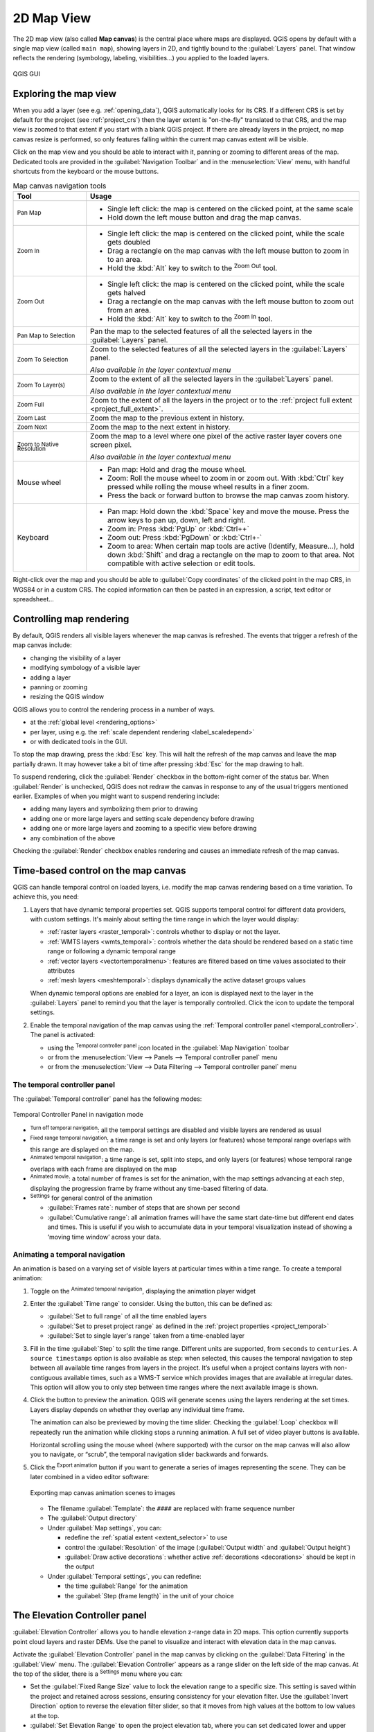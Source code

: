 .. index:: Map view
.. _`label_mapview`:

************
2D Map View
************

.. only:: html

   .. contents::
      :local:


The 2D map view (also called **Map canvas**) is the central place where maps are displayed.
QGIS opens by default with a single map view (called ``main map``),
showing layers in 2D, and tightly bound to the :guilabel:`Layers` panel.
That window reflects the rendering (symbology, labeling, visibilities...)
you applied to the loaded layers.


.. _figure_startup_bis:

.. figure:: ../introduction/img/startup.png
   :align: center

   QGIS GUI


.. index:: Zoom, Pan, Map navigation
.. _zoom_pan:

Exploring the map view
======================

When you add a layer (see e.g. :ref:`opening_data`), QGIS automatically
looks for its CRS. If a different CRS is set by default for the project
(see :ref:`project_crs`) then the layer extent is "on-the-fly"
translated to that CRS, and the map view is zoomed to that extent if
you start with a blank QGIS project.
If there are already layers in the project, no map canvas resize is
performed, so only features falling within the current map canvas extent
will be visible.

Click on the map view and you should be able to interact with it,
panning or zooming to different areas of the map.
Dedicated tools are provided in the :guilabel:`Navigation Toolbar` and
in the :menuselection:`View` menu, with handful shortcuts from the keyboard
or the mouse buttons.


.. list-table:: Map canvas navigation tools
   :header-rows: 1
   :widths: 20 75
   :class: longtable

   * - Tool
     - Usage
   * - |pan| :sup:`Pan Map`
     - * Single left click: the map is centered on the clicked point, at the same scale
       * Hold down the left mouse button and drag the map canvas.

   * - |zoomIn| :sup:`Zoom In`
     - * Single left click: the map is centered on the clicked point,
         while the scale gets doubled
       * Drag a rectangle on the map canvas with the left mouse button
         to zoom in to an area.
       * Hold the :kbd:`Alt` key to switch to the |zoomOut| :sup:`Zoom Out` tool.

   * - |zoomOut| :sup:`Zoom Out`
     - * Single left click: the map is centered on the clicked point,
         while the scale gets halved
       * Drag a rectangle on the map canvas with the left mouse button
         to zoom out from an area.
       * Hold the :kbd:`Alt` key to switch to the |zoomIn| :sup:`Zoom In` tool.

   * - |panToSelected| :sup:`Pan Map to Selection`
     - Pan the map to the selected features of all the selected layers in the
       :guilabel:`Layers` panel.
   * - |zoomToSelected| :sup:`Zoom To Selection`
     - Zoom to the selected features of all the selected layers in the
       :guilabel:`Layers` panel.

       *Also available in the layer contextual menu*
   * - |zoomToLayer| :sup:`Zoom To Layer(s)`
     - Zoom to the extent of all the selected layers in the
       :guilabel:`Layers` panel.

       *Also available in the layer contextual menu*
   * - |zoomFullExtent| :sup:`Zoom Full`
     - Zoom to the extent of all the layers in the project
       or to the :ref:`project full extent <project_full_extent>`.
   * - |zoomLast| :sup:`Zoom Last`
     - Zoom the map to the previous extent in history.
   * - |zoomNext| :sup:`Zoom Next`
     - Zoom the map to the next extent in history.
   * - |zoomActual| :sup:`Zoom to Native Resolution`
     - Zoom the map to a level where one pixel of the active raster layer covers
       one screen pixel.

       *Also available in the layer contextual menu*
   * - Mouse wheel
     - * Pan map: Hold and drag the mouse wheel.
       * Zoom: Roll the mouse wheel to zoom in or zoom out.
         With :kbd:`Ctrl` key pressed while rolling the mouse wheel
         results in a finer zoom.
       * Press the back or forward button to browse the map canvas zoom history.
   * - Keyboard
     - * Pan map: Hold down the :kbd:`Space` key and move the mouse.
         Press the arrow keys to pan up, down, left and right.
       * Zoom in: Press :kbd:`PgUp` or :kbd:`Ctrl++`
       * Zoom out: Press :kbd:`PgDown` or :kbd:`Ctrl+-`
       * Zoom to area: When certain map tools are active (Identify, Measure...),
         hold down :kbd:`Shift` and drag a rectangle on the map to zoom to that
         area. Not compatible with active selection or edit tools.

Right-click over the map and you should be able to |editCopy|
:guilabel:`Copy coordinates` of the clicked point in the map CRS, in WGS84
or in a custom CRS. The copied information can then be pasted in an expression,
a script, text editor or spreadsheet...


.. index:: Rendering
   single: Rendering; Suspending
.. _`redraw_events`:

Controlling map rendering
=========================

By default, QGIS renders all visible layers whenever the map canvas is
refreshed. The events that trigger a refresh of the map canvas include:

* changing the visibility of a layer
* modifying symbology of a visible layer
* adding a layer
* panning or zooming
* resizing the QGIS window

QGIS allows you to control the rendering process in a number of ways.

* at the :ref:`global level <rendering_options>`
* per layer, using e.g. the :ref:`scale dependent rendering <label_scaledepend>`
* or with dedicated tools in the GUI.

To stop the map drawing, press the :kbd:`Esc` key. This will halt the refresh of
the map canvas and leave the map partially drawn. It may however take a bit of time
after pressing :kbd:`Esc` for the map drawing to halt.

To suspend rendering, click the |checkbox| :guilabel:`Render` checkbox in the
bottom-right corner of the status bar. When |checkbox| :guilabel:`Render`
is unchecked, QGIS does not redraw the canvas in response to any of
the usual triggers mentioned earlier. Examples of when you
might want to suspend rendering include:

* adding many layers and symbolizing them prior to drawing
* adding one or more large layers and setting scale dependency before drawing
* adding one or more large layers and zooming to a specific view before drawing
* any combination of the above

Checking the |checkbox| :guilabel:`Render` checkbox enables rendering and
causes an immediate refresh of the map canvas.


.. _maptimecontrol:

Time-based control on the map canvas
====================================

QGIS can handle temporal control on loaded layers, i.e. modify the map canvas
rendering based on a time variation. To achieve this, you need:

#. Layers that have dynamic temporal properties set.
   QGIS supports temporal control for different data providers, with custom settings.
   It's mainly about setting the time range in which the layer would display:

   * :ref:`raster layers <raster_temporal>`: controls whether to display or
     not the layer.
   * :ref:`WMTS layers <wmts_temporal>`: controls whether the data should be rendered
     based on a static time range or following a dynamic temporal range
   * :ref:`vector layers <vectortemporalmenu>`: features are filtered based
     on time values associated to their attributes
   * :ref:`mesh layers <meshtemporal>`: displays dynamically the active dataset
     groups values

   When dynamic temporal options are enabled for a layer, an |indicatorTemporal|
   icon is displayed next to the layer in the :guilabel:`Layers` panel to remind
   you that the layer is temporally controlled.
   Click the icon to update the temporal settings.

#. Enable the temporal navigation of the map canvas using the :ref:`Temporal
   controller panel <temporal_controller>`. The panel is activated:

   * using the |temporal| :sup:`Temporal controller panel` icon located in the
     :guilabel:`Map Navigation` toolbar
   * or from the :menuselection:`View --> Panels --> Temporal controller panel`
     menu
   * or from the :menuselection:`View --> Data Filtering --> Temporal controller panel`
     menu  

.. _temporal_controller:

The temporal controller panel
-----------------------------

The :guilabel:`Temporal controller` panel has the following modes:

.. figure:: img/temporal_controller_panel.png
   :align: center

   Temporal Controller Panel in navigation mode

* |temporalNavigationOff| :sup:`Turn off temporal navigation`: all the
  temporal settings are disabled and visible layers are rendered as usual
* |temporalNavigationFixedRange| :sup:`Fixed range temporal navigation`:
  a time range is set and only layers (or features) whose temporal range
  overlaps with this range are displayed on the map.
* |temporalNavigationAnimated| :sup:`Animated temporal navigation`:
  a time range is set, split into steps, and only layers (or features)
  whose temporal range overlaps with each frame are displayed on the map
* |temporalNavigationMovie| :sup:`Animated movie`:
  a total number of frames is set for the animation, with the map settings
  advancing at each step, displaying the progression frame by frame without
  any time-based filtering of data.
* |settings| :sup:`Settings` for general control of the animation

  * :guilabel:`Frames rate`: number of steps that are shown per second

  * |unchecked| :guilabel:`Cumulative range`: all animation frames will
    have the same start date-time but different end dates and times.
    This is useful if you wish to accumulate data in your temporal
    visualization instead of showing a ‘moving time window’ across your data.

.. _`create_temporal_animation`:

Animating a temporal navigation
-------------------------------

An animation is based on a varying set of visible layers at particular times
within a time range.
To create a temporal animation:

#. Toggle on the |temporalNavigationAnimated| :sup:`Animated temporal
   navigation`, displaying the animation player widget
#. Enter the :guilabel:`Time range` to consider. Using the |refresh|
   button, this can be defined as:

   * :guilabel:`Set to full range` of all the time enabled layers
   * :guilabel:`Set to preset project range` as defined in the :ref:`project
     properties <project_temporal>`
   * :guilabel:`Set to single layer's range` taken from a time-enabled layer
#. Fill in the time :guilabel:`Step` to split the time range.
   Different units are supported, from ``seconds`` to ``centuries``.
   A ``source timestamps`` option is also available as step: when selected,
   this causes the temporal navigation to step between all available time ranges
   from layers in the project. It’s useful when a project contains layers with
   non-contiguous available times, such as a WMS-T service which provides images
   that are available at irregular dates. This option will allow you to only step
   between time ranges where the next available image is shown.

#. Click the |play| button to preview the animation.
   QGIS will generate scenes using the layers rendering at the set times.
   Layers display depends on whether they overlap any individual time frame.

   .. only:: html

      .. figure:: img/map_navigation.gif
         :align: center

         Temporal navigation through a layer

   The animation can also be previewed by moving the time slider.
   Checking the |unchecked| :guilabel:`Loop` checkbox will repeatedly run the
   animation while clicking |play| stops a running animation.
   A full set of video player buttons is available.

   Horizontal scrolling using the mouse wheel (where supported) with the
   cursor on the map canvas will also allow you to navigate, or “scrub”,
   the temporal navigation slider backwards and forwards.

#. Click the |fileSave| :sup:`Export animation` button if you want to generate
   a series of images representing the scene. They can be later combined in a
   video editor software:

   .. figure:: img/saveTimeAnimation.png
      :align: center

      Exporting map canvas animation scenes to images

   * The filename :guilabel:`Template`: the ``####`` are replaced with frame
     sequence number
   * The :guilabel:`Output directory`
   * Under :guilabel:`Map settings`, you can:

     * redefine the :ref:`spatial extent <extent_selector>` to use
     * control the :guilabel:`Resolution` of the image
       (:guilabel:`Output width` and :guilabel:`Output height`)
     * :guilabel:`Draw active decorations`: whether active :ref:`decorations
       <decorations>` should be kept in the output
   * Under :guilabel:`Temporal settings`, you can redefine:

     * the time :guilabel:`Range` for the animation
     * the :guilabel:`Step (frame length)` in the unit of your choice

.. _`elevation_controller`:

The Elevation Controller panel
==============================

|elevation| :guilabel:`Elevation Controller` allows you to handle elevation z-range data in 2D maps.
This option currently supports point cloud layers and raster DEMs.
Use the panel to visualize and interact with elevation data in the map canvas.

Activate the |elevation| :guilabel:`Elevation Controller` panel in the map canvas by
clicking on the :guilabel:`Data Filtering` in the :guilabel:`View` menu. The
|elevation| :guilabel:`Elevation Controller` appears as a range slider on the left
side of the map canvas. At the top of the slider, there is a |settings| :sup:`Settings` menu
where you can:

* Set the :guilabel:`Fixed Range Size` value to lock the elevation range to a specific size.
  This setting is saved within the project and retained across sessions, ensuring consistency
  for your elevation filter. Use the |checkbox| :guilabel:`Invert Direction` option to reverse
  the elevation filter slider, so that it moves from high values at the bottom to low values at the top.
* :guilabel:`Set Elevation Range` to open the project elevation tab, where you can set dedicated lower and upper bounds for the elevation range
* :guilabel:`Disable Elevation Filter` to remove the elevation filter from the map canvas 

.. index::
   single: Bookmarks
   see: Spatial bookmarks; Bookmarks
.. _`sec_bookmarks`:

Bookmarking extents on the map
==============================

Spatial Bookmarks allow you to "bookmark" a geographic location and return to
it later. By default, bookmarks are saved in the user's profile (as :guilabel:`User
Bookmarks`), meaning that they are available from any project the user opens.
They can also be saved for a single project (named
:guilabel:`Project Bookmarks`) and stored within the project file, which can
be helpful if the project is to be shared with other users.

Creating a Bookmark
-------------------

To create a bookmark:

#. Zoom and pan to the area of interest.
#. Select the menu option :menuselection:`View -->` |newBookmark|
   :menuselection:`New Spatial Bookmark...`,
   press :kbd:`Ctrl+B` or right-click the |showBookmarks| :guilabel:`Spatial
   Bookmarks` entry in
   the :guilabel:`Browser` panel and select :guilabel:`New Spatial Bookmark`.
   The :guilabel:`Bookmark Editor` dialog opens.

   .. _figure_create_bookmarks:

   .. figure:: img/bookmark_editor.png
      :align: center

      The Bookmark Editor Dialog

#. Enter a descriptive name for the bookmark
#. Enter or select a group name in which to store related bookmarks
#. Select the extent of the area you wish to save, using the :ref:`extent selector
   <extent_selector>` widget
#. Change the map :guilabel:`Rotation`   
#. Indicate the :guilabel:`CRS` to use for the extent
#. Select whether the bookmark will be :guilabel:`Saved in` :guilabel:`User
   Bookmarks` or :guilabel:`Project Bookmarks` (by default, this drop-down list
   is set to :guilabel:`User Bookmarks`)
#. Press :guilabel:`Save` to add the bookmark to the list

Note that you can have multiple bookmarks with the same name.

Working with Bookmarks
----------------------

To use and manage bookmarks, you can either use the :guilabel:`Spatial Bookmarks`
panel or :guilabel:`Browser`.

Select :menuselection:`View -->` |showBookmarks| :menuselection:`Show Spatial
Bookmark Manager` or press :kbd:`Ctrl+7`
to open the :guilabel:`Spatial Bookmarks Manager` panel.
Select :menuselection:`View -->` |showBookmarks| :menuselection:`Show Bookmarks`
or :kbd:`Ctrl+Shift+B` to show
the |showBookmarks| :guilabel:`Spatial Bookmarks` entry in the
:guilabel:`Browser` panel.

You can perform the following tasks:

.. list-table:: Managing bookmark actions
   :header-rows: 1
   :widths: 20 40 40
   :class: longtable

   * - Task
     - Spatial Bookmark Manager
     - Browser
   * - **Zoom to a Bookmark**
     - Double-click on it, or select the bookmark and press the
       |zoomToBookmark| :guilabel:`Zoom to bookmark` button.
     - Double-click on it, drag and drop it to the map canvas, or right-click
       the bookmark and select :guilabel:`Zoom to Bookmark`.
   * - **Delete a bookmark**
     - Select the bookmark and click the |deleteSelected| :guilabel:`Delete bookmark` button.
       Confirm your choice.
     - Right-click the bookmark and select :guilabel:`Delete Spatial Bookmark`.
       Confirm your choice.
   * - **Export bookmarks to XML**
     - Click the |sharing| :guilabel:`Import/Export Bookmarks` button and select
       |sharingExport| :guilabel:`Export`.
       All the bookmarks (user or project) are saved in an xml file.
     - Select one or more folders (user or project) or subfolders (groups),
       then right-click and select |sharingExport| :guilabel:`Export Spatial Bookmarks...`.
       The selected bookmark subset is saved.
   * - **Import bookmarks from XML**
     - Click the |sharing| :guilabel:`Import/Export Bookmarks` button and
       select |sharingImport| :guilabel:`Import`.
       All bookmarks in the XML file are imported as user bookmarks.
     - Right-click the :guilabel:`Spatial Bookmarks` entry or one of its folders (user or
       project) or subfolders (groups) to determine where to import the
       bookmarks, then select |sharingImport| :guilabel:`Import Spatial Bookmarks`.
       If performed on the :guilabel:`Spatial Bookmarks` entry, the bookmarks
       are added to :guilabel:`User Bookmarks`.
   * - **Edit bookmark**
     - You can change a bookmark by changing the values in the table. You can
       edit the name, the group, the extent and if it is stored in the project or
       not.
     - Right-click the desired bookmark and select :guilabel:`Edit Spatial
       Bookmark...`.
       The :guilabel:`Bookmark Editor` will open, allowing you to redefine every
       aspect of the bookmark as if you were creating it for the first time.

       You can also drag and drop the bookmark between folders (user and
       project) and subfolders (groups).

You can manage bookmark actions by right-click on the desired bookmark in the 
:guilabel:`Spatial Bookmarks Manager`. You can also zoom to bookmarks by typing the 
bookmark name in the :ref:`locator <label_statusbar>`.

.. index:: Decorations
.. _decorations:

Decorating the map
==================

Decorations include Grid, Title Label, Copyright Label, Image, North Arrow, Scale Bar and Layout
Extents. They are used to 'decorate' the map by adding cartographic elements.

.. index:: Grid
.. _grid_decoration:

Grid
----

|addGrid| :guilabel:`Grid` allows you to add a coordinate grid and coordinate
annotations to the map canvas.

#. Select menu option :menuselection:`View --> Decorations --> Grid...` to open the dialog.

   .. _figure_decorations_grid:

   .. figure:: img/grid_dialog.png
      :align: center

      The Grid Dialog

#. Tick |checkbox| :guilabel:`Enable grid` and set grid
   definitions according to the layers loaded in the map canvas:

   * The :guilabel:`Grid type`: it can be :guilabel:`Line` or :guilabel:`Marker`
   * The associated :ref:`Line symbol <vector_line_symbols>` or :ref:`marker
     symbol <vector_marker_symbols>` used to represent the grid marks
   * The :guilabel:`Interval X` and :guilabel:`Interval Y` between the grid
     marks, in map units
   * An :guilabel:`Offset X` and :guilabel:`Offset Y` distance of the grid
     marks from the bottom left corner of the map canvas, in map units
   * The interval and offset parameters can be set based on the:

     * :guilabel:`Canvas Extents`: generates a grid with an interval that is
       approximatively 1/5 of the canvas width
     * :guilabel:`Active Raster Layer` resolution
#. Tick |checkbox| :guilabel:`Draw annotations` to display the coordinates of
   the grid marks and set:

   * The :guilabel:`Annotation direction`, ie how the labels would be placed
     relative to their grid line. It can be:

     * :guilabel:`Horizontal` or :guilabel:`Vertical` for all the labels
     * :guilabel:`Horizontal and Vertical`, ie each label is parallel to the
       grid mark it refers to
     * :guilabel:`Boundary direction`, ie each label follows the canvas
       boundary, and is perpendicular to the grid mark it refers to
   * The :guilabel:`Annotation font` (text formatting, buffer, shadow...) using
     the :ref:`font selector widget <font_selector>`
   * The :guilabel:`Distance to map frame`, margin between annotations and map
     canvas limits. Convenient when :ref:`exporting the map canvas <exportingmapcanvas>`
     eg to an image format or PDF, and avoid annotations to be on the "paper" limits.
   * The :guilabel:`Coordinate precision`

#. Click :guilabel:`Apply` to verify that it looks as expected or :guilabel:`OK`
   if you're satisfied.

.. index:: Title
.. _titlelabel_decoration:

Title Label
-----------

|titleLabel| :guilabel:`Title Label` allows you to decorate your map with a **Title**.

To add a Title Label decoration:

#. Select menu option :menuselection:`View --> Decorations --> Title Label...`
   to open the dialog.

   .. _figure_decorations_title:

   .. figure:: img/titleLabel.png
      :align: center

      The Title Decoration Dialog

#. Make sure |checkbox| :guilabel:`Enable Title Label` is checked
#. Enter the title text you want to place on the map.
   You can make it dynamic using the :guilabel:`Insert or Edit an Expression...`
   button.
#. Choose the :guilabel:`Font` for the label using the :ref:`font selector
   widget <font_selector>` with full access to QGIS :ref:`text formatting
   <text_format>` options. Quickly set the font color and opacity by clicking
   the black arrow to the right of the font combo box.
#. Select the :ref:`color <color-selector>` to apply to the title's
   :guilabel:`Background bar color`.
#. Choose the :guilabel:`Placement` of the label in the canvas: options are
   :guilabel:`Top left`, :guilabel:`Top Center` (default),
   :guilabel:`Top Right`, :guilabel:`Bottom left`, :guilabel:`Bottom Center`
   and :guilabel:`Bottom Right`.
#. Refine the placement of the item by setting a horizontal and/or vertical
   :guilabel:`Margin from Edge`. These values can be in **Millimeters** or
   **Pixels** or set as a **Percentage** of the width or height of the map canvas.
#. Click :guilabel:`Apply` to verify that it looks as expected or
   :guilabel:`OK` if you're satisfied.

.. index:: Copyright
.. _copyright_decoration:

Copyright Label
---------------

|copyrightLabel| :guilabel:`Copyright Label` can be used to decorate your
map with a **Copyright** label.

To add this decoration:

#. Select menu option :menuselection:`View --> Decorations --> Copyright Label...`
   to open the dialog.

   .. _figure_decorations_copyright:

   .. figure:: img/copyright.png
      :align: center

      The Copyright Decoration Dialog

#. Make sure |checkbox| :guilabel:`Enable Copyright Label` is checked
#. Enter the copyright text you want to place on the map.
   You can make it dynamic using the :guilabel:`Insert or Edit an Expression...`
   button.
#. Choose the :guilabel:`Font` for the label using the :ref:`font selector
   widget <font_selector>` with full access to QGIS :ref:`text formatting
   <text_format>` options. Quickly set the font color and opacity by clicking
   the black arrow to the right of the font combo box.
#. Choose the :guilabel:`Placement` of the label in the canvas: options are
   :guilabel:`Top left`, :guilabel:`Top Center`,
   :guilabel:`Top Right`, :guilabel:`Bottom left`, :guilabel:`Bottom Center`,
   and :guilabel:`Bottom Right` (default for Copyright decoration)
#. Refine the placement of the item by setting a horizontal and/or vertical
   :guilabel:`Margin from Edge`. These values can be in **Millimeters** or
   **Pixels** or set as a **Percentage** of the width or height of the map canvas.
#. Click :guilabel:`Apply` to verify that it looks as expected or
   :guilabel:`OK` if you're satisfied.

.. index:: Image decoration
.. _image_decoration:

Image Decoration
----------------

|addImage| :guilabel:`Image` allows you to add an image (logo, legend, ..) on the map canvas.

To add an image:

#. Select menu option :menuselection:`View --> Decorations --> Image...`
   to open the dialog.

   .. _figure_image_decoration:

   .. figure:: img/image_decoration.png
      :align: center

      The Image Decoration Dialog

#. Make sure |checkbox| :guilabel:`Enable Image` is checked
#. Select a bitmap (e.g. png or jpg) or SVG image using the
   :guilabel:`...` :sup:`Browse` button
#. If you have chosen a parameter enabled SVG then you can also set
   a :guilabel:`Fill` or :guilabel:`Stroke` (outline) color.
   For bitmap images, the color settings are disabled.
#. Set a :guilabel:`Size` of the image in mm. The width of selected image is used to
   resize it to given :guilabel:`Size`.
#. Choose where you want to place the image on the map canvas with the
   :guilabel:`Placement` combo box. The default position is :guilabel:`Top Left`.
#. Set the :guilabel:`Horizontal` and :guilabel:`Vertical Margin from (Canvas) Edge`.
   These values can be set in **Millimeters**, **Pixels** or as a **Percentage** of
   the width or height of the map canvas.
#. Click :guilabel:`Apply` to verify that it looks as expected and :guilabel:`OK`
   if you're satisfied.

.. index:: North arrow
.. _northarrow_decoration:

North Arrow
-----------

|northArrow| :guilabel:`North Arrow` allows you to add a north arrow on the map canvas.

To add a north arrow:

#. Select menu option :menuselection:`View --> Decorations --> North Arrow...`
   to open the dialog.

   .. _figure_decorations_north:

   .. figure:: img/north_arrow_dialog.png
      :align: center

      The North Arrow Dialog

#. Make sure |checkbox| :guilabel:`Enable north arrow` is checked
#. Optionally change the color and size, or choose a custom SVG
#. Optionally change the angle or choose **Automatic** to let QGIS determine the
   direction
#. Optionally choose the placement from the Placement combo box
#. Optionally refine the placement of the arrow by setting a horizontal and/or vertical
   `Margin from (Canvas) Edge`. These values can be in **Millimeters** or
   **Pixels** or set as a **Percentage** of the width or height of the map canvas.
#. Click :guilabel:`Apply` to verify that it looks as expected and :guilabel:`OK` if you're satisfied.


.. index:: Scale bar
.. _scalebar_decoration:

Scale Bar
---------

|scaleBar| :guilabel:`Scale Bar` adds a simple scale bar to the map canvas.
You can control the style and placement, as well as the labelling of the bar.
The scale bar respects the active :ref:`project's distance unit <measurements_ellipsoid>`
as defined in :menuselection:`Project properties --> General --> Units for distance measurement`.

To add a scale bar:

#. Select menu option :menuselection:`View --> Decorations --> Scale Bar...`
   to open the dialog

   .. _figure_decorations_scale:

   .. figure:: img/scale_bar_dialog.png
      :align: center

      The Scale Bar Dialog

#. Make sure |checkbox| :guilabel:`Enable scale bar` is checked
#. Choose a style from the :guilabel:`Scale bar style` |selectString| combo box
#. Select the :guilabel:`Color of bar` |selectColor| by choosing
   a fill color (default: black) and an outline color (default: white). The scale
   bar fill and outline can be made opaque by clicking on the down arrow to the right
   of the color input.
#. Select the font for the scale bar from the :guilabel:`Font of bar` |selectString| combo box
#. Set the :guilabel:`Size of bar` in the active unit
#. Optionally check |checkbox| :guilabel:`Automatically snap to round number on resize`
   to display easy-to-read values
#. Choose the placement from the :guilabel:`Placement` |selectString| combo box
#. You can refine the placement of the item by setting a horizontal and/or vertical
   `Margin from (Canvas) Edge`. These values can be in **Millimeters** or
   **Pixels** or set as a **Percentage** of the width or height of the map canvas.
#. Click :guilabel:`Apply` to verify that it looks as expected or :guilabel:`OK` if you're satisfied.

.. index:: Layout extents
.. _layoutextents_decoration:

Layout Extents
--------------

|addMap| :guilabel:`Layout Extents` adds the extents of :ref:`map item(s) <layout_map_item>` in print
layout(s) to the canvas. When enabled, the extents of all map items within all print layouts are
shown using a lightly dotted border labeled with the name of the print layout and map item.
You can control the style and labeling of the displayed layout extents.
This decoration is useful when you are tweaking the positioning of map elements such as labels,
and need to know the actual visible region of print layouts.

.. _figure_decorations_layoutextents_example:

.. figure:: img/decoration_layoutextents_example.png
   :align: center

   Example of layout extents displayed in a QGIS project with two print layouts. The print
   layout named 'Sights' contains two map items, while the other print layout contains one
   map item.

To add layout extent(s):

#. Select :menuselection:`View --> Decorations --> Layout Extents` to open
   the dialog

   .. _figure_decorations_layoutextents:

   .. figure:: img/decoration_layoutextents.png
      :align: center

      The Layout Extents Dialog

#. Make sure |checkbox| :guilabel:`Show layout extents` is checked.
#. Optionally change the symbol and labeling of the extents.
#. Click :guilabel:`Apply` to verify that it looks as expected and :guilabel:`OK`
   if you're satisfied.


.. tip::

   **Decorations Settings**

   When you save a QGIS project file, any changes you have made to Grid,
   North Arrow, Scale Bar, Copyright and Layout Extents will be saved in the project and restored
   the next time you load the project.


.. index::
   single: Annotation
   see: Annotation; Form annotation
.. _sec_annotations:

Annotation Tools
================

Annotations are another type of elements added onto the map canvas to provide
additional information that can not be depicted by the rendered layers.
Unlike :ref:`labels <vector_labels_tab>` that rely on attribute values stored
in vector layers, annotations are independent details, stored within the project
file itself.

Two families of annotations are available in QGIS:

* **Feature annotations**: they are actual georeferenced features of text, marker,
  line or polygon type stored within a special layer type called "annotation layer".
  They are tied to a particular geographic location, meaning that moving your map,
  changing the scale or changing projection won’t cause your annotations to jump
  around the map. Rather, they’ll be locked in place to the location you’ve drawn them.
* **Balloon annotations**: these are individual HTML or form annotations inside a bubble.
  They can be associated to any layer for their visibility and drawn on top of the map canvas.
  The size is dependent from the map canvas scale, and its position can be anchored.

.. tip:: **Layout the map with annotations**

  You can print or export annotations with your map to various formats using:

  * map canvas export tools available in the :menuselection:`Project` menu
  * :ref:`print layout <create-output>`, in which case you need to check
    :guilabel:`Draw map canvas items` in the corresponding map item properties


The :guilabel:`Annotations Toolbar` provides a set of tools to create and interact
with both families of annotations.

.. table:: The Annotations Toolbar actions

 +-----------------------------------------------------+---------------------------------------------------------------------+---------------------+
 | Tool                                                | Usage                                                               | Scope               |
 +-----------------------------------------------------+---------------------------------------------------------------------+---------------------+
 | |createAnnotationLayer| :sup:`New Annotation Layer` | Create a new layer to store annotations                             | Feature annotations |
 +-----------------------------------------------------+---------------------------------------------------------------------+                     +
 | :sup:`Main Annotation Layer Properties`             | Control settings of the Main Annotation Layer                       |                     |
 +-----------------------------------------------------+---------------------------------------------------------------------+                     +
 | |select| :sup:`Modify Annotations`                  | Select, move, resize and modify symbology properties of annotations |                     |
 +-----------------------------------------------------+---------------------------------------------------------------------+                     +
 | |addPolygon| :sup:`Create Polygon Annotation`       | Create an annotation as a polygon feature                           |                     |
 +-----------------------------------------------------+---------------------------------------------------------------------+                     +
 | |addPolyline| :sup:`Create Line Annotation`         | Create an annotation as a polyline feature                          |                     |
 +-----------------------------------------------------+---------------------------------------------------------------------+                     +
 | |addMarker| :sup:`Create Marker Annotation`         | Create an annotation as a point feature                             |                     |
 +-----------------------------------------------------+---------------------------------------------------------------------+                     +
 | |actionText| :sup:`Create Text Annotation at Point` | Create an annotation as a text label                                |                     |
 +-----------------------------------------------------+---------------------------------------------------------------------+                     +
 | |textAlongLine| :sup:`Create Text Annotation along  | Create an annotation as a curved text along a line feature          |                     |
 | Line`                                               |                                                                     |                     |
 +-----------------------------------------------------+---------------------------------------------------------------------+                     +
 | |textInsideRect| :sup:`Create Text Annotation In    | Create a text formatted annotation bound within a rectangle         |                     |
 | Rectangle`                                          |                                                                     |                     |
 +-----------------------------------------------------+---------------------------------------------------------------------+                     +
 | |addImage| :sup:`Create Picture Annotation`         | Create an annotation showing an :file:`.SVG` or raster image        |                     |
 +-----------------------------------------------------+---------------------------------------------------------------------+---------------------+
 | |htmlAnnotation| :sup:`HTML Annotation`             | Select and create annotation with an :file:`HTML` file's content    | Balloon annotations |
 +-----------------------------------------------------+---------------------------------------------------------------------+                     +
 | |formAnnotation| :sup:`Form Annotation`             | Select and create annotation showing attributes of a vector layer   |                     |
 |                                                     | in a custom form file                                               |                     |
 +-----------------------------------------------------+---------------------------------------------------------------------+---------------------+

.. note::

   Starting with QGIS 3.40, it is no longer possible to create balloon annotations of SVG or text type.
   When loading old projects, any of these annotations will automatically be converted
   to the newer picture and rectangular text annotation item types.

.. _annotation_layer:

Feature Annotations
-------------------

Feature annotations are stored in **annotation layers**. Unlike conventional
layers, an annotation layer is available only in the current project and can
contain features of different types (text, marker, line, polygon, picture).
The layer has no attributes and no symbology associated, but instead each feature
can be symbolized on an item-by-item basis, through :guilabel:`Layer Styling` panel.

Two types of annotation layer are available in QGIS:

* A common :guilabel:`Annotation Layer`: you can create one using
  the |createAnnotationLayer| :sup:`New Annotation Layer` tool. It is listed
  in the :guilabel:`Layers` panel, allowing you to control its features' visibility,
  move it to show above or below particular layers in your map, like any common layer.
  Double-click the layer and you can access its properties.
* The :guilabel:`Main Annotation Layer`: By default, this is where annotations
  are stored when no annotation layer is available in the project or is selected
  at creation time. This layer is always drawn on the very top of your map and
  you won't see it listed in the :guilabel:`Layers` panel alongside the other
  layers in your project, meaning that its features are always visible.
  The :guilabel:`Main Annotation Layer Properties` entry on
  the :guilabel:`Annotations` toolbar helps you open its properties dialog.

Layer Properties
................

The properties dialog of an annotation layer provides the following tabs:

* :guilabel:`Information`: a read-only dialog representing an interesting
  place to quickly grab summarized information and metadata on the current layer.
  This may include the layer extent, count of items per annotation type and total count,
  CRS details, ...
* :guilabel:`Source`: defines general settings for the annotation layer. You can:

  * Set a :guilabel:`Layer name` that will be used to identify the layer
    in the project (in the :guilabel:`Layers Panel`, with expressions, ...)
  * Display the layer's :ref:`Assigned Coordinate Reference System (CRS) <layer_crs>`:
    you can change the layer's CRS, selecting a recently used one
    in the drop-down list or clicking on |setProjection| :sup:`Select CRS` button
    (see :ref:`crs_selector`). Use this process only if the CRS applied to the
    layer is a wrong one or if none was applied.

.. _annotationslayer_rendering:

* :guilabel:`Rendering`:

  * You can set the :guilabel:`Maximum (inclusive)` and :guilabel:`Minimum
    (exclusive)` scale, defining a range of scale in which features will be
    visible. Out of this range, they are hidden. The |mapIdentification|
    :sup:`Set to current canvas scale` button helps you use the current map
    canvas scale as boundary of the range visibility.
    See :ref:`label_scaledepend` for more information.
  * :guilabel:`Linked layer`: allows you to optionally set a linked visibility
    layer for the annotation layer.
    If set, then the annotations will only be drawn when the linked layer is visible
    in the map.
  * :guilabel:`Opacity`: You can make the underlying layer in
    the map canvas visible with this tool. Use the slider to adapt the visibility
    of your vector layer to your needs. You can also make a precise definition of
    the percentage of visibility in the menu beside the slider.
  * :guilabel:`Blending mode` at the :guilabel:`Layer` level: You can achieve
    special rendering effects with these tools that you may previously only
    know from graphics programs. The pixels of your overlaying and underlying
    layers are mixed through the settings described in :ref:`blend-modes`.
  * Apply :ref:`paint effects <draw_effects>` on all the layer features with the
    :guilabel:`Draw Effects` button.

  Some of these options are accessible from the feature annotation
  :guilabel:`Symbology` properties.

Interacting with features
.........................

The Feature annotations have dedicated tools for creation depending on their type.

.. table:: Creating feature annotation

 +----------+-----------------------------------------------------+-------------------------------------------------------------------------------------+
 | Family / | Annotation tool                                     | Procedure                                                                           |
 | based on |                                                     |                                                                                     |
 +==========+=====================================================+=====================================================================================+
 | Geometry | |addPolygon| :sup:`Create Polygon Annotation`       | This is like digitizing a point, line or polygon vector feature.                    |
 |          |                                                     |                                                                                     |
 |          +-----------------------------------------------------+ All the usual shortcuts for creating features apply when creating annotation items. |
 |          | |addPolyline| :sup:`Create Line Annotation`         | A line or polygon annotation is drawn by left-clicking once for each vertex,        |
 |          |                                                     | with a final right mouse click to complete the shape. Snapping can be enabled       |
 |          +-----------------------------------------------------+ while you draw, you can use the :guilabel:`Advanced Digitizing Tools` to precisely  |
 |          | |addMarker| :sup:`Create Marker Annotation`         | place vertices, and even switch the :ref:`drawing tools <drawing_methods>`          |
 |          |                                                     | to for example the streaming mode for completely free-form shapes.                  |
 +----------+-----------------------------------------------------+-------------------------------------------------------------------------------------+
 | Text     | |actionText| :sup:`Create Text Annotation at Point` | Left-click on the map canvas.                                                       |
 |          +-----------------------------------------------------+-------------------------------------------------------------------------------------+
 |          | |textAlongLine| :sup:`Create Text Annotation        | Left-click to add vertices to the text basement line geometry,                      |
 |          | along Line`                                         | and right-click to end.                                                             |
 |          |                                                     | As above, digitizing features capabilities are also available.                      |
 |          +-----------------------------------------------------+-------------------------------------------------------------------------------------+
 |          | |textInsideRect| :sup:`Create Text Annotation       | Draw the rectangle box of the text, by left-clicking to add a first corner          |
 |          | In Rectangle`                                       | and left-clicking again to add the opposite one.                                    |
 +----------+-----------------------------------------------------+-------------------------------------------------------------------------------------+
 | Picture  | |addImage| :sup:`Create Picture Annotation`         | Draw the rectangle box of the picture, by left-clicking to add a first corner       |
 |          |                                                     | and left-clicking again to add the opposite one.                                    |
 |          |                                                     | Then pick an image or SVG file from the file explorer.                              |
 +----------+-----------------------------------------------------+-------------------------------------------------------------------------------------+

Unlike common layers, an annotation layer does not need to be active before you
select its features. Simply grab the |select| :sup:`Modify Annotations` tool and
you will be able to interact with any feature annotation:

* **Selection**: left-click on the annotation.
  By default, annotations are rendered in the order of creation,
  meaning that recent annotations will be placed on top of older.
  You may need to play with the Z-index property of features in order to select
  ones they would sit above.
* **Moving**: Left click on a selected annotation item to start moving it.
  A right-click or pressing :kbd:`Esc` key cancels the move, while a second
  left click will confirm the move.
  The displacement can also be controlled pressing the cursor keys:

  * :kbd:`Shift+key` for big movement
  * :kbd:`Alt+key` for ``1 px`` movement
* **Geometry modification**: move over an annotation and purple squares are displayed
  on nodes of its underlying geometry.
  Left-click on the square, move and click again.
  For linear or polygonal annotations, double-clicking a segment will add a new vertex.
* **Delete**: Pressing the :kbd:`Del` or :kbd:`Backspace` key while
  an annotation is selected will delete that annotation
* :ref:`Change feature symbology <annotation_feature_symbology>`

.. _annotation_feature_symbology:

Feature symbology
.................

A selected annotation will display its :guilabel:`Symbology` properties
in the :guilabel:`Layer styling` panel.

* For polygon, polyline and marker annotations, you can modify the appearance
  using full capabilities of the :ref:`symbol properties <symbol-selector>`
* For text-based annotations, an area with text editing tools helps you construct the string to display.
  It can be multiline, use HTML formatting and rely on QGIS expression functions.
  You can moreover modify the appearance using full capabilities
  of the :ref:`text format properties <text_format>`.

  Depending on the type of annotation, additional options are available.

  * For text annotation at point, it is also possible to:

    * set the text :guilabel:`Alignment` (left, center or right of the anchor point)
    * configure whether the text should :guilabel:`Ignore map rotation` or :guilabel:`Rotate with map`.
      In both cases, a custom :guilabel:`Angle` can be set for the feature orientation.
  * For text annotation along a line, configure an :guilabel:`Offset from line` in the unit
    of your choice
  * For text annotation in rectangle, it is also possible to:

    * set the text :guilabel:`Horizontal alignment` (left, center, right or justify)
      and :guilabel:`Vertical alignment` (top, vertical center or bottom) in the rectangle box
    * configure for the rectangle, the :guilabel:`Margins` distance in the units of your choice,
      the :guilabel:`Frame` and :guilabel:`Background` colors.
* Picture annotations allow you to display a :guilabel:`Raster image` or an :guilabel:`SVG image`,
  using the :ref:`embedded_file_selector`.
  The placement and size of the picture can be set as:

  * :guilabel:`Scale dependent size`: the picture scales with the map,
    appearing larger when zooming in and smaller when zooming out.
    The size is defined by a single reference size in map units
    (e.g. meters or degrees, depending on the layer’s CRS).
  * :guilabel:`Fixed size`: the picture maintains a constant size in screen or output units
    (e.g. pixels or millimeters), regardless of map scale.
  * :guilabel:`Relative to map`: the picture annotation will always be rendered at the same position
    relative to the map canvas bounds, regardless of the map scale.

  Moreover, you can enable display of the :guilabel:`Frame` and :guilabel:`Background` of the rectangle box,
  and configure them using :ref:`fill symbols <vector_fill_symbols>`.

* For text at point, text inside rectangle and picture annotations, you can :guilabel:`Show callout`
  when the picture or text anchor point is offset from its default placement.
  To create a callout for an annotation:

  #. Select the annotation item
  #. Move the anchor point, i.e., click the central and green :kbd:`X` node and click at the new placement
  #. In the annotation properties, press the :guilabel:`...` button to configure
     the :ref:`callout properties <labels_callouts>`.

  .. tip:: Applying a balloon callout to a text or picture annotation
    will make you get their old-style balloon annotation display.

* Configure a |unchecked| :guilabel:`Reference scale`: indicates the map scale
  at which symbol or text sizes which use paper-based units (such as millimeters or points) relate to.
  The sizes will be scaled accordingly whenever the map is viewed at a different scale.
  For instance, a line feature wide of 2mm at 1:2000 :guilabel:`Reference scale`
  will be rendered using 4mm when the map is viewed at 1:1000.
* Set a :guilabel:`Z-index`: a feature with a higher index is placed on top of
  features with lower index.
  A convenient setting for both feature display and selection.
* Modify some of the :ref:`Layer rendering <annotationslayer_rendering>` settings

.. _balloon_annotations:

Balloon annotations
-------------------

You can add balloon annotations through :menuselection:`Edit --> Add Annotation -->`
menu or from the :guilabel:`Annotations Toolbar`:

* |htmlAnnotation| :sup:`HTML Annotation` to place the content of an :file:`html` file
* |formAnnotation| :sup:`Form Annotation`: useful to display attributes
  of a vector layer in a customized :file:`ui` file (see :numref:`figure_custom_annotation`).
  This is similar to the :ref:`custom attribute forms <provide_ui_file>`,
  but displayed in an annotation item.
  Also watch `this video <https://www.youtube.com/watch?v=0pDBuSbQ02o&feature=youtu.be&t=2m25s>`
  from Tim Sutton for more information.

  .. raw:: html

    <p align="center"><iframe width="560" height="315" src="https://www.youtube.com/embed/0pDBuSbQ02o?start=145" title="Working with balloon annotations" frameborder="0" allow="accelerometer; autoplay; clipboard-write; encrypted-media; gyroscope; picture-in-picture" allowfullscreen></iframe></p>

.. _figure_custom_annotation:

.. figure:: img/custom_annotation.png
   :align: center

   Examples of balloon annotations


To add a balloon annotation, select the corresponding tool and click on the map canvas.
An empty balloon is added. Double-click on it and a dialog opens with various
options. This dialog is almost the same for all the annotation types:

* At the top, a file selector to fill with the path to an :file:`html` or :file:`ui` file
  depending on the type of annotation.
* |checkbox| :guilabel:`Fixed map position`: when unchecked, the balloon placement
  is based on a screen position (instead of the map), meaning that it's always shown
  regardless the map canvas extent.
* :guilabel:`Linked layer`: associates the annotation with a map layer, making it
  visible only when that layer is visible.
* :guilabel:`Map marker`: using :ref:`QGIS symbols <symbol-selector>`,
  sets the symbol to display at the balloon anchor position (shown only when
  :guilabel:`Fixed map position` is checked).
* :guilabel:`Frame style`: sets the frame background color, transparency,
  stroke color or width of the balloon using QGIS symbols.
* :guilabel:`Contents margins`: sets interior margins of the annotation frame.
* |checkbox| :guilabel:`Live update` allows you to live preview your changes.

.. _figure_annotation:

.. figure:: img/annotation.png
   :align: center

   A ballon annotation text dialog

When a balloon annotation tool is active, you can also:

* Select an annotation
* Resize an annotation
* Move an annotation by map position (by dragging the map marker) or by moving only the balloon.
* Delete an annotation: select it and either press the :kbd:`Del` or :kbd:`Backspace` button,
  or double-click it and press the :guilabel:`Delete` button in the properties dialog.
* Right-click and in the contextual menu:

  * |editCopy| :guilabel:`Copy coordinate` of the annotation's map marker in various CRS
  * |toggleEditing| :guilabel:`Edit` properties of the annotation. Same as double-clicking the annotation.
  * |deleteSelected| :guilabel:`Delete` the annotation


.. index::
   pair: Tools; Measure
.. _`sec_measure`:

Measuring
=========

General information
-------------------

QGIS provides four means of measuring geometries:

* interactive measurement tools |measure|
* measuring in the |calculateField| :sup:`Field Calculator`
* derived measurements in the :ref:`identify` tool
* the vector analysis tool: :menuselection:`Vector --> Geometry Tools -->
  Export/Add Geometry Columns`

Measuring works within projected coordinate systems (e.g., UTM) and unprojected
data. The first three measuring tools behave equally to global project settings:

* Unlike most other GIS, the default measurement metric is
  ellipsoidal, using the ellipsoid defined in
  :menuselection:`Project --> Properties... --> General`. This is true both
  when geographic and projected coordinate systems are defined for the project.
* If you want to calculate the projected/planimetric area or distance using cartesian
  maths, the measurement ellipsoid has to be set to "None/Planimetric"
  (:menuselection:`Project --> Properties... --> General`). However,
  with a geographic (ie unprojected) CRS defined for the data and project, area and
  distance measurement will be ellipsoidal.

However, neither the identify tool nor the field calculator will transform your
data to the project CRS before measuring. If you want to achieve this, you have
to use the vector analysis tool: :menuselection:`Vector --> Geometry Tools -->
Add Geometry Attributes...`. Here, measurement is planimetric, unless
you choose the ellipsoidal measurement.

Measure length, areas, bearings and angles interactively
--------------------------------------------------------

Click the |measure| icon in the Attribute toolbar to begin measurements.
The down arrow near the icon switches between
|measure| length, |measureArea| area, |measureBearing| bearing or |measureAngle| angle.
The default unit used in the dialog is the one set in :menuselection:`Project -->
Properties... --> General` menu.

For the :guilabel:`Measure Line` and the :guilabel:`Measure Area` the
measurements can be done in |radioButtonOn| :guilabel:`Cartesian` or
|radioButtonOn| :guilabel:`Ellipsoidal` measure.

.. note:: **Configuring the measure tool**

   While measuring length or area, clicking the :guilabel:`Configuration` button
   at the bottom of the widget opens the :menuselection:`Settings -->
   Options --> Map Tools` menu, where you can select the rubberband color, the
   precision of the measurements and the unit behavior. You can also choose your
   preferred measurement or angle units, but keep in mind that those values are
   overridden in the current project by the selection made in the
   :menuselection:`Project --> Properties... --> General` menu, and by the
   selection made in the measurement widget.

All measuring modules use the snapping settings from the digitizing module
(see section :ref:`snapping_tolerance`).
So, if you want to measure exactly along a line feature, or around a polygon feature,
first set its layer snapping tolerance.
Now, when using the measuring tools, each mouse click (within the tolerance setting)
will snap to that layer.

.. index::
   single: Measure; Distances
   single: Measure; Areas
   single: Measure; Angles

The |measure| :sup:`Measure Line` measures distances between given points.
The tool then allows you to click points on the map.
Each segment length, as well as the total, shows up in the measure window.
In the measure window, you will see coordinates for all your points and distances.
Keep in mind that the first row will contain only coordinates, as it represents your starting point.
Now it is possible to copy all your line measurements at once to the clipboard
using the :guilabel:`Copy` button. Clicking the :guilabel:`Configuration` button
you will access to :guilabel:`Measure Tool Copy Settings` where you can set up 
:ref:`copy options <measure_copy_settings>`. To stop measuring, click the right
mouse button.

Note that you can use the drop-down list near the total
to change the :ref:`measurement units <measurements_ellipsoid>`
interactively while working with the measure tool.
This unit is retained for the widget until a new project is created
or another project is opened.

The :guilabel:`Info` section in the dialog explains how calculations are made
according to the CRS settings available.


.. _figure_measure_length:

.. figure:: img/measure_line.png
   :align: center

   Measure Distance

|measureArea| :sup:`Measure Area`: Areas can also be measured. In the
measure window, the accumulated area size appears. Right-click to stop drawing.
The Info section is also available as well as the ability to switch between
different :ref:`area units <measurements_ellipsoid>`.

.. _figure_measure_area:

.. figure:: img/measure_area.png
   :align: center

   Measure Area

|measureBearing| :sup:`Measure Bearing`: You can also measure bearings.
The cursor becomes cross-shaped.
Click to draw the first point of the bearing,
then move the cursor to draw the second point.
The measurement is displayed in a pop-up dialog.

.. _figure_measure_bearing:

.. figure:: img/measure_bearing.png
   :align: center

   Measure Bearing

|measureAngle| :sup:`Measure Angle`: You can also measure angles.
The cursor becomes cross-shaped.
Click to draw the first segment of the angle you wish to measure,
then move the cursor to draw the desired angle.
The measurement is displayed in a pop-up dialog.

.. _figure_measure_angle:

.. figure:: img/measure_angle.png
   :align: center

   Measure Angle


.. _additional_map_views:

Setting additional map views
============================

It is also possible to open additional map views whose content could diverge
from the :guilabel:`Layers` panel current state.
To add a new map view, go to :menuselection:`View -->` |newMap|
:menuselection:`New Map View`. A new floating widget, mimicking the main map
view's rendering, is added to QGIS. You can add as many map views as you need.
They can be kept floating, placed side by side or stacked on top of each
other.

.. _figure_mapviews:

.. figure:: img/map_views.png
   :align: center
   :width: 100%

   Multiple map views with different settings

At the top of an additional map canvas, there's a toolbar with the following
capabilities:

* |zoomFullExtent| :sup:`Zoom Full`, |zoomToSelected| :sup:`Zoom to Selection`
  and |zoomToLayer| :sup:`Zoom to Layer(s)` to navigate within the view
* |showPresets| :sup:`Set View Theme` to select the :ref:`map theme <map_themes>`
  to display in the map view. If set to ``(none)``, the view will follow
  the :guilabel:`Layers` panel changes.
* |options| :sup:`View settings` to configure the map view:

  * |radioButtonOn| :guilabel:`Synchronize view center with main map`:
    syncs the center of the map views without changing the scale.
    This allows you to have an overview style or magnified map which follows
    the main canvas center.
  * |radioButtonOff| :guilabel:`Synchronize view to selection`: same as
    zoom to selection
  * :guilabel:`Scale`
  * :guilabel:`Rotation`
  * :guilabel:`Magnification`
  * |unchecked| :guilabel:`Synchronize scale` with the main map scale.
    A :guilabel:`Scale factor` can then be applied, allowing you to have
    a view which is e.g. always 2x the scale of the main canvas.
  * |checkbox| :guilabel:`Show annotations`
  * |checkbox| :guilabel:`Show cursor position`
  * |unchecked| :guilabel:`Show main canvas extent`
  * |checkbox| :guilabel:`Show labels`: allows to hide labels regardless
    they are set in the displayed layers' properties
  * :guilabel:`Change map CRS...`
  * :guilabel:`Rename view...`


.. _`exportingmapcanvas`:

Exporting the map view
======================

Maps you make can be layout and exported to various formats using the
advanced capabilities of the
:ref:`print layout or report <label_printlayout>`.
It's also possible to directly export the current rendering, without
a layout.
This quick "screenshot" of the map view has some convenient features.

To export the map canvas with the current rendering:

#. Go to :menuselection:`Project --> Import/Export`
#. Depending on your output format, select either

   * |saveMapAsImage| :guilabel:`Export Map to Image...`
   * or |saveAsPDF| :guilabel:`Export Map to PDF...`

The two tools provide you with a common set of options.
In the dialog that opens:

.. _figure_savemapimage:

.. figure:: img/saveMapAsImage.png
   :align: center

   The Save Map as Image dialog

#. Choose the :guilabel:`Extent` to export: it can be the current
   view extent (the default), the extent of a layer or a custom extent
   drawn over the map canvas.
   Coordinates of the selected area are displayed and manually editable.
#. Enter the :guilabel:`Scale` of the map or select it from the
   :ref:`predefined scales <predefinedscales>`: changing the scale will
   resize the extent to export (from the center).
#. Set the :guilabel:`Resolution` of the output
#. Control the :guilabel:`Output width` and :guilabel:`Output height`
   in pixels of the image: based by default on the current resolution
   and extent, they can be customized and will resize the map extent
   (from the center).
   The size ratio can be locked, which may be particularly convenient
   when drawing the extent on the canvas.
#. |checkbox| :guilabel:`Draw active decorations`: in use
   :ref:`decorations <decorations>` (scale bar, title, grid, north
   arrow...) are exported with the map
#. |checkbox| :guilabel:`Draw annotations` to export any :ref:`annotation
   <sec_annotations>`
#. |checkbox| :guilabel:`Append georeference information (embedded or
   via world file)`: depending on the output format, a world file of
   the same name (with extension ``PNGW`` for ``PNG`` images, ``JPGW``
   for ``JPG``, ...) is saved in the same folder as your image.
   The ``PDF`` format embeds the information in the PDF file.
#. When exporting to PDF, more options are available in the
   :guilabel:`Save map as PDF...` dialog:

   .. _figure_savemappdf:

   .. figure:: img/saveMapAsPDF.png
      :align: center

      The Save Map as PDF dialog

   * |checkbox| :guilabel:`Export RDF metadata` of the document such
     as the title, author, date, description...
   * |unchecked| :guilabel:`Create Geospatial PDF`: Generate a
     `georeferenced PDF file <https://gdal.org/en/latest/drivers/raster/pdf.html>`_.
     You can:

     * Choose the Geospatial PDF :guilabel:`Format`
     * |checkbox| :guilabel:`Include vector feature information` in the
       Geospatial PDF file: will include all the geometry and attribute
       information from features visible within the map in the output
       Geospatial PDF file.

     .. note::

       A Geospatial PDF file can also be used as a data source.
       For more on Geospatial PDF support in QGIS, see
       https://north-road.com/2019/09/03/qgis-3-10-loves-geospatialpdf/.

   * :guilabel:`Rasterize map`
   * |checkbox| :guilabel:`Simplify geometries to reduce output file size`:
     Geometries will be simplified while exporting the map by removing
     vertices that are not discernibly different at the export
     resolution (e.g. if the export resolution is ``300 dpi``, vertices
     that are less than ``1/600 inch`` apart will be removed).
     This can reduce the size and complexity of the export file (very
     large files can fail to load in other applications).
   * Set the :guilabel:`Text export`: controls whether text labels are always
     or preferably exported as :ref:`text or outline objects <render_labels_text>`.

#. Click :guilabel:`Save` to select file location, name and format.

   When exporting to image, it's also possible to
   :guilabel:`Copy to clipboard` the expected result of the above
   settings and paste the map in another application such as
   LibreOffice, GIMP...


.. Substitutions definitions - AVOID EDITING PAST THIS LINE
   This will be automatically updated by the find_set_subst.py script.
   If you need to create a new substitution manually,
   please add it also to the substitutions.txt file in the
   source folder.

.. |actionText| image:: /static/common/mActionText.png
   :width: 1.5em
.. |addGrid| image:: /static/common/add_grid.png
   :width: 1.5em
.. |addImage| image:: /static/common/mActionAddImage.png
   :width: 1.5em
.. |addMap| image:: /static/common/mActionAddMap.png
   :width: 1.5em
.. |addMarker| image:: /static/common/mActionAddMarker.png
   :width: 1.5em
.. |addPolygon| image:: /static/common/mActionAddPolygon.png
   :width: 1.5em
.. |addPolyline| image:: /static/common/mActionAddPolyline.png
   :width: 1.5em
.. |calculateField| image:: /static/common/mActionCalculateField.png
   :width: 1.5em
.. |checkbox| image:: /static/common/checkbox.png
   :width: 1.3em
.. |copyrightLabel| image:: /static/common/copyright_label.png
   :width: 1.5em
.. |createAnnotationLayer| image:: /static/common/mActionCreateAnnotationLayer.png
   :width: 1.5em
.. |deleteSelected| image:: /static/common/mActionDeleteSelected.png
   :width: 1.5em
.. |editCopy| image:: /static/common/mActionEditCopy.png
   :width: 1.5em
.. |elevation| image:: /static/common/Elevation.png
   :width: 1.5em
.. |fileSave| image:: /static/common/mActionFileSave.png
   :width: 1.5em
.. |formAnnotation| image:: /static/common/mActionFormAnnotation.png
   :width: 1.5em
.. |htmlAnnotation| image:: /static/common/mActionHtmlAnnotation.png
   :width: 1.5em
.. |indicatorTemporal| image:: /static/common/mIndicatorTemporal.png
   :width: 1.5em
.. |mapIdentification| image:: /static/common/mActionMapIdentification.png
   :width: 1.5em
.. |measure| image:: /static/common/mActionMeasure.png
   :width: 1.5em
.. |measureAngle| image:: /static/common/mActionMeasureAngle.png
   :width: 1.5em
.. |measureArea| image:: /static/common/mActionMeasureArea.png
   :width: 1.5em
.. |measureBearing| image:: /static/common/mActionMeasureBearing.png
   :width: 1.5em
.. |newBookmark| image:: /static/common/mActionNewBookmark.png
   :width: 1.5em
.. |newMap| image:: /static/common/mActionNewMap.png
   :width: 1.5em
.. |northArrow| image:: /static/common/north_arrow.png
   :width: 1.5em
.. |options| image:: /static/common/mActionOptions.png
   :width: 1em
.. |pan| image:: /static/common/mActionPan.png
   :width: 1.5em
.. |panToSelected| image:: /static/common/mActionPanToSelected.png
   :width: 1.5em
.. |play| image:: /static/common/mActionPlay.png
   :width: 1.5em
.. |radioButtonOff| image:: /static/common/radiobuttonoff.png
   :width: 1.5em
.. |radioButtonOn| image:: /static/common/radiobuttonon.png
   :width: 1.5em
.. |refresh| image:: /static/common/mActionRefresh.png
   :width: 1.5em
.. |saveAsPDF| image:: /static/common/mActionSaveAsPDF.png
   :width: 1.5em
.. |saveMapAsImage| image:: /static/common/mActionSaveMapAsImage.png
   :width: 1.5em
.. |scaleBar| image:: /static/common/mActionScaleBar.png
   :width: 1.5em
.. |select| image:: /static/common/mActionSelect.png
   :width: 1.5em
.. |selectColor| image:: /static/common/selectcolor.png
.. |selectString| image:: /static/common/selectstring.png
   :width: 2.5em
.. |setProjection| image:: /static/common/mActionSetProjection.png
   :width: 1.5em
.. |settings| image:: /static/common/settings.png
   :width: 1.5em
.. |sharing| image:: /static/common/mActionSharing.png
   :width: 1.5em
.. |sharingExport| image:: /static/common/mActionSharingExport.png
   :width: 1.5em
.. |sharingImport| image:: /static/common/mActionSharingImport.png
   :width: 1.5em
.. |showBookmarks| image:: /static/common/mActionShowBookmarks.png
   :width: 1.5em
.. |showPresets| image:: /static/common/mActionShowPresets.png
   :width: 1.5em
.. |temporal| image:: /static/common/temporal.png
   :width: 1.5em
.. |temporalNavigationAnimated| image:: /static/common/mTemporalNavigationAnimated.png
   :width: 1.5em
.. |temporalNavigationFixedRange| image:: /static/common/mTemporalNavigationFixedRange.png
   :width: 1.5em
.. |temporalNavigationMovie| image:: /static/common/mTemporalNavigationMovie.png
   :width: 1.5em
.. |temporalNavigationOff| image:: /static/common/mTemporalNavigationOff.png
   :width: 1.5em
.. |textAlongLine| image:: /static/common/mActionTextAlongLine.png
   :width: 1.5em
.. |textInsideRect| image:: /static/common/mActionTextInsideRect.png
   :width: 1.5em
.. |titleLabel| image:: /static/common/title_label.png
   :width: 1.5em
.. |toggleEditing| image:: /static/common/mActionToggleEditing.png
   :width: 1.5em
.. |unchecked| image:: /static/common/unchecked.png
   :width: 1.3em
.. |zoomActual| image:: /static/common/mActionZoomActual.png
   :width: 1.5em
.. |zoomFullExtent| image:: /static/common/mActionZoomFullExtent.png
   :width: 1.5em
.. |zoomIn| image:: /static/common/mActionZoomIn.png
   :width: 1.5em
.. |zoomLast| image:: /static/common/mActionZoomLast.png
   :width: 1.5em
.. |zoomNext| image:: /static/common/mActionZoomNext.png
   :width: 1.5em
.. |zoomOut| image:: /static/common/mActionZoomOut.png
   :width: 1.5em
.. |zoomToBookmark| image:: /static/common/mActionZoomToBookmark.png
   :width: 1.5em
.. |zoomToLayer| image:: /static/common/mActionZoomToLayer.png
   :width: 1.5em
.. |zoomToSelected| image:: /static/common/mActionZoomToSelected.png
   :width: 1.5em
